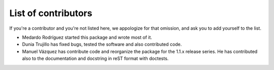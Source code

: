 List of contributors
====================

If you're a contributor and you're not listed here, we appologize for
that omission, and ask you to add yourself to the list.

- Medardo Rodríguez started this package and wrote most of it.

- Dunia Trujillo has fixed bugs, tested the software and also
  contributed code.

- Manuel Vázquez has contribute code and reorganize the package for
  the 1.1.x release series. He has contributed also to the
  documentation and docstring in reST format with doctests.
